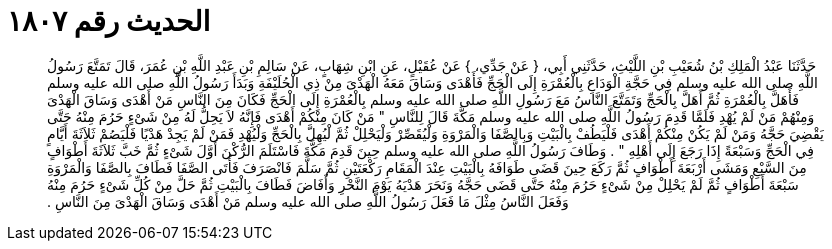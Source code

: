 
= الحديث رقم ١٨٠٧

[quote.hadith]
حَدَّثَنَا عَبْدُ الْمَلِكِ بْنُ شُعَيْبِ بْنِ اللَّيْثِ، حَدَّثَنِي أَبِي، ‏{‏ عَنْ جَدِّي، ‏}‏ عَنْ عُقَيْلٍ، عَنِ ابْنِ شِهَابٍ، عَنْ سَالِمِ بْنِ عَبْدِ اللَّهِ بْنِ عُمَرَ، قَالَ تَمَتَّعَ رَسُولُ اللَّهِ صلى الله عليه وسلم فِي حَجَّةِ الْوَدَاعِ بِالْعُمْرَةِ إِلَى الْحَجِّ فَأَهْدَى وَسَاقَ مَعَهُ الْهَدْىَ مِنْ ذِي الْحُلَيْفَةِ وَبَدَأَ رَسُولُ اللَّهِ صلى الله عليه وسلم فَأَهَلَّ بِالْعُمْرَةِ ثُمَّ أَهَلَّ بِالْحَجِّ وَتَمَتَّعَ النَّاسُ مَعَ رَسُولِ اللَّهِ صلى الله عليه وسلم بِالْعُمْرَةِ إِلَى الْحَجِّ فَكَانَ مِنَ النَّاسِ مَنْ أَهْدَى وَسَاقَ الْهَدْىَ وَمِنْهُمْ مَنْ لَمْ يُهْدِ فَلَمَّا قَدِمَ رَسُولُ اللَّهِ صلى الله عليه وسلم مَكَّةَ قَالَ لِلنَّاسِ ‏"‏ مَنْ كَانَ مِنْكُمْ أَهْدَى فَإِنَّهُ لاَ يَحِلُّ لَهُ مِنْ شَىْءٍ حَرُمَ مِنْهُ حَتَّى يَقْضِيَ حَجَّهُ وَمَنْ لَمْ يَكُنْ مِنْكُمْ أَهْدَى فَلْيَطُفْ بِالْبَيْتِ وَبِالصَّفَا وَالْمَرْوَةِ وَلْيُقَصِّرْ وَلْيَحْلِلْ ثُمَّ لْيُهِلَّ بِالْحَجِّ وَلْيُهْدِ فَمَنْ لَمْ يَجِدْ هَدْيًا فَلْيَصُمْ ثَلاَثَةَ أَيَّامٍ فِي الْحَجِّ وَسَبْعَةً إِذَا رَجَعَ إِلَى أَهْلِهِ ‏"‏ ‏.‏ وَطَافَ رَسُولُ اللَّهِ صلى الله عليه وسلم حِينَ قَدِمَ مَكَّةَ فَاسْتَلَمَ الرُّكْنَ أَوَّلَ شَىْءٍ ثُمَّ خَبَّ ثَلاَثَةَ أَطْوَافٍ مِنَ السَّبْعِ وَمَشَى أَرْبَعَةَ أَطْوَافٍ ثُمَّ رَكَعَ حِينَ قَضَى طَوَافَهُ بِالْبَيْتِ عِنْدَ الْمَقَامِ رَكْعَتَيْنِ ثُمَّ سَلَّمَ فَانْصَرَفَ فَأَتَى الصَّفَا فَطَافَ بِالصَّفَا وَالْمَرْوَةِ سَبْعَةَ أَطْوَافٍ ثُمَّ لَمْ يَحْلِلْ مِنْ شَىْءٍ حَرُمَ مِنْهُ حَتَّى قَضَى حَجَّهُ وَنَحَرَ هَدْيَهُ يَوْمَ النَّحْرِ وَأَفَاضَ فَطَافَ بِالْبَيْتِ ثُمَّ حَلَّ مِنْ كُلِّ شَىْءٍ حَرُمَ مِنْهُ وَفَعَلَ النَّاسُ مِثْلَ مَا فَعَلَ رَسُولُ اللَّهِ صلى الله عليه وسلم مَنْ أَهْدَى وَسَاقَ الْهَدْىَ مِنَ النَّاسِ ‏.‏